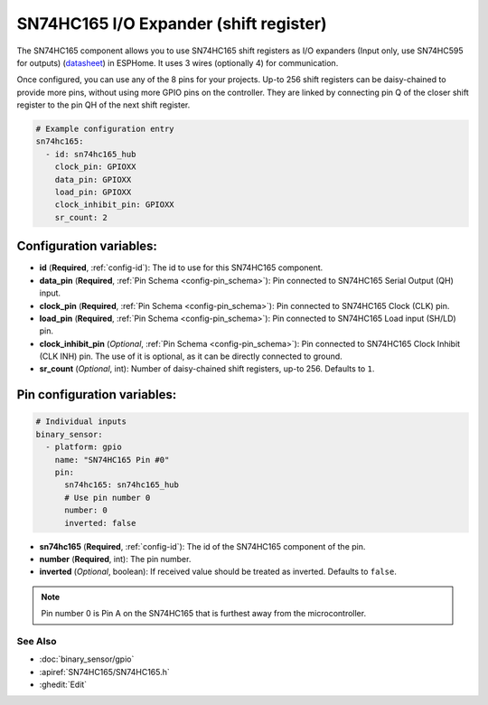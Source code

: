 SN74HC165 I/O Expander (shift register)
=======================================

.. seo::
    :description: Instructions for setting up SN74HC165 shift registers as digital port expanders in ESPHome.

The SN74HC165 component allows you to use SN74HC165 shift registers as I/O expanders (Input only, use SN74HC595 for outputs)
(`datasheet <https://www.ti.com/lit/ds/symlink/sn74hc165.pdf>`__) in ESPHome. It uses 3 wires (optionally 4) for communication.

Once configured, you can use any of the 8 pins for your projects. Up-to 256 shift registers can be daisy-chained
to provide more pins, without using more GPIO pins on the controller. They are linked by connecting pin Q of the closer
shift register to the pin QH of the next shift register.

.. code-block:: yaml

    # Example configuration entry
    sn74hc165:
      - id: sn74hc165_hub
        clock_pin: GPIOXX
        data_pin: GPIOXX
        load_pin: GPIOXX
        clock_inhibit_pin: GPIOXX
        sr_count: 2

Configuration variables:
************************

- **id** (**Required**, :ref:`config-id`): The id to use for this SN74HC165 component.
- **data_pin** (**Required**, :ref:`Pin Schema <config-pin_schema>`): Pin connected to SN74HC165 Serial Output (QH) input.
- **clock_pin** (**Required**, :ref:`Pin Schema <config-pin_schema>`): Pin connected to SN74HC165 Clock (CLK) pin.
- **load_pin** (**Required**, :ref:`Pin Schema <config-pin_schema>`): Pin connected to SN74HC165 Load input (SH/LD) pin.
- **clock_inhibit_pin** (*Optional*, :ref:`Pin Schema <config-pin_schema>`): Pin connected to SN74HC165 Clock Inhibit (CLK INH) pin. The use of it is optional, as it can be directly connected to ground.
- **sr_count** (*Optional*, int): Number of daisy-chained shift registers, up-to 256. Defaults to ``1``.

Pin configuration variables:
****************************

.. code-block:: yaml

    # Individual inputs
    binary_sensor:
      - platform: gpio
        name: "SN74HC165 Pin #0"
        pin:
          sn74hc165: sn74hc165_hub
          # Use pin number 0
          number: 0
          inverted: false


- **sn74hc165** (**Required**, :ref:`config-id`): The id of the SN74HC165 component of the pin.
- **number** (**Required**, int): The pin number.
- **inverted** (*Optional*, boolean): If received value should be treated as inverted.
  Defaults to ``false``.

.. note::

    Pin number 0 is Pin A on the SN74HC165 that is furthest away from the microcontroller.

See Also
--------

- :doc:`binary_sensor/gpio`
- :apiref:`SN74HC165/SN74HC165.h`
- :ghedit:`Edit`
